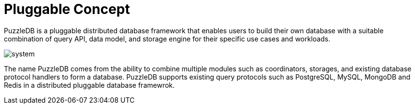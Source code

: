 = Pluggable Concept

PuzzleDB is a pluggable distributed database framework that enables users to build their own database with a suitable combination of query API, data model, and storage engine for their specific use cases and workloads.

image:img/system.png[]

The name PuzzleDB comes from the ability to combine multiple modules such as coordinators, storages, and existing database protocol handlers to form a database. PuzzleDB supports existing query protocols such as PostgreSQL, MySQL, MongoDB and Redis in a distributed pluggable database framewrok.
